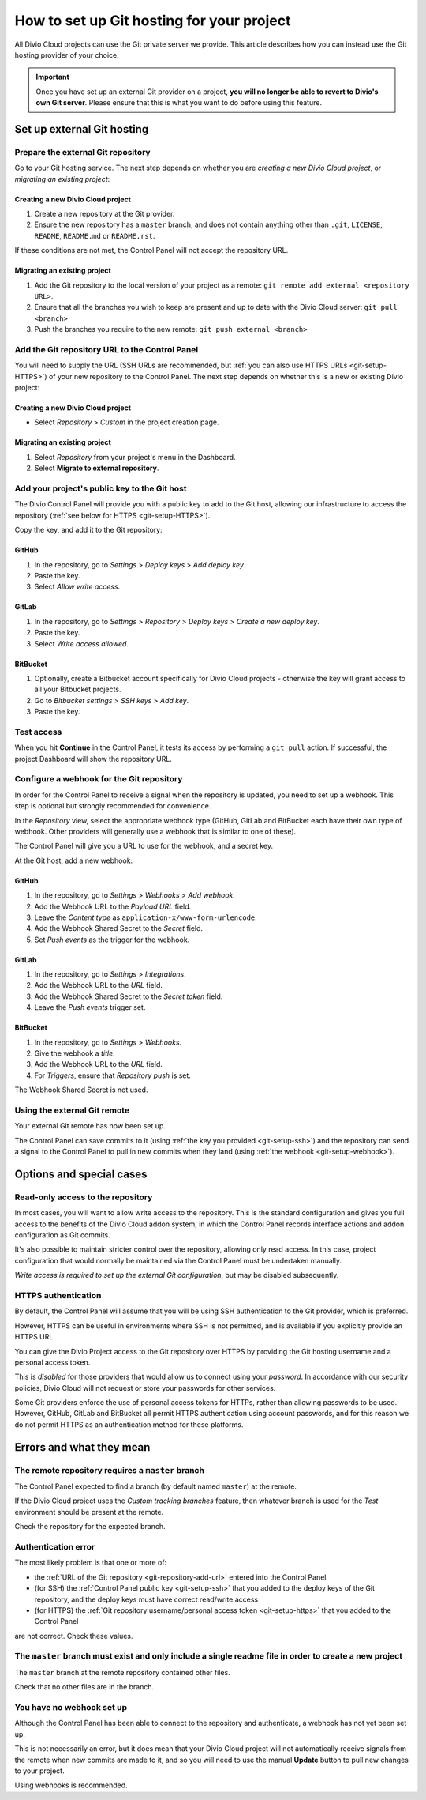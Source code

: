 .. raw:: html

    <style>
        .row {clear: both}

        @media only screen and (min-width: 1000px),
               only screen and (min-width: 500px) and (max-width: 768px){

            .column {
                padding-left: 5px;
                padding-right: 5px;
                float: left;
            }

            .column2  {
                width: 50%;
            }
            .column3  {
                width: 33%;
            }
        }

        .main-visual {
            margin-bottom: 0 !important;
        }
        h2 {border-top: 1px solid #e1e4e5; padding-top: 1em}
    </style>


.. |github| image:: /images/github.png
   :alt: 'GitHub'
   :width: 28

.. |gitlab| image:: /images/gitlab.png
   :alt: 'GitLab'
   :width: 26

.. |bitbucket| image:: /images/bitbucket.png
   :alt: 'BitBucket'
   :width: 27


.. _configure-version-control:

How to set up Git hosting for your project
=======================================================

All Divio Cloud projects can use the Git private server we provide. This article describes how you can instead use the
Git hosting provider of your choice.

..  important::

    Once you have set up an external Git provider on a project, **you will no longer be able to revert to Divio's own
    Git server**. Please ensure that this is what you want to do before using this feature.


Set up external Git hosting
---------------------------

Prepare the external Git repository
~~~~~~~~~~~~~~~~~~~~~~~~~~~~~~~~~~~

Go to your Git hosting service. The next step depends on whether you are *creating a new Divio Cloud project*, or
*migrating an existing project*:

.. rst-class:: clearfix row

.. rst-class:: column column2

Creating a new Divio Cloud project
^^^^^^^^^^^^^^^^^^^^^^^^^^^^^^^^^^

#. Create a new repository at the Git provider.
#. Ensure the new repository has a ``master`` branch, and does not contain anything other than ``.git``, ``LICENSE``,
   ``README``, ``README.md`` or ``README.rst``.

If these conditions are not met, the Control Panel will not accept the repository URL.


.. rst-class:: column column2

Migrating an existing project
^^^^^^^^^^^^^^^^^^^^^^^^^^^^^^^^^^^^^^^^^^^^^^^^^^^^^^^

#. Add the Git repository to the local version of your project as a remote: ``git remote add external <repository URL>``.
#. Ensure that all the branches you wish to keep are present and up to date with the Divio Cloud server: ``git pull <branch>``
#. Push the branches you require to the new remote: ``git push external <branch>``


.. rst-class:: clearfix row

.. _git-repository-add-url:

Add the Git repository URL to the Control Panel
~~~~~~~~~~~~~~~~~~~~~~~~~~~~~~~~~~~~~~~~~~~~~~~

You will need to supply the URL (SSH URLs are recommended, but :ref:`you can also use HTTPS URLs <git-setup-HTTPS>`) of
your new repository to the Control Panel. The next step depends on whether this is a new or existing Divio project:


.. rst-class:: clearfix row

.. rst-class:: column column2

Creating a new Divio Cloud project
^^^^^^^^^^^^^^^^^^^^^^^^^^^^^^^^^^

* Select *Repository* > *Custom* in the project creation page.


.. rst-class:: column column2

Migrating an existing project
^^^^^^^^^^^^^^^^^^^^^^^^^^^^^^^^^^^^^^^^^^^^^^^^^^^^^^^

#. Select *Repository* from your project's menu in the Dashboard.
#. Select **Migrate to external repository**.


.. rst-class:: clearfix row

.. _git-setup-ssh:

Add your project's public key to the Git host
~~~~~~~~~~~~~~~~~~~~~~~~~~~~~~~~~~~~~~~~~~~~~~~~~~~~~

The Divio Control Panel will provide you with a public key to add to the Git host, allowing our infrastructure to
access the repository (:ref:`see below for HTTPS <git-setup-HTTPS>`).

Copy the key, and add it to the Git repository:


|github| GitHub
^^^^^^^^^^^^^^^

#. In the repository, go to *Settings* > *Deploy keys* > *Add deploy key*.
#. Paste the key.
#. Select *Allow write access*.


|gitlab| GitLab
^^^^^^^^^^^^^^^^^^^^^^^^

#. In the repository, go to *Settings* > *Repository* > *Deploy keys* > *Create a new deploy key*.
#. Paste the key.
#. Select *Write access allowed*.


|bitbucket| BitBucket
^^^^^^^^^^^^^^^^^^^^^^^

#. Optionally, create a Bitbucket account specifically for Divio Cloud projects - otherwise the key will grant
   access to all your Bitbucket projects.
#. Go to *Bitbucket settings* > *SSH keys* > *Add key*.
#. Paste the key.


Test access
~~~~~~~~~~~~~~

When you hit **Continue** in the Control Panel, it tests its access by performing a ``git pull`` action. If
successful, the project Dashboard will show the repository URL.


.. _git-setup-webhook:

Configure a webhook for the Git repository
~~~~~~~~~~~~~~~~~~~~~~~~~~~~~~~~~~~~~~~~~~

In order for the Control Panel to receive a signal when the repository is updated, you need to set up a webhook. This
step is optional but strongly recommended for convenience.

In the *Repository* view, select the appropriate webhook type (GitHub, GitLab and BitBucket each have their own type of
webhook. Other providers will generally use a webhook that is similar to one of these).

The Control Panel will give you a URL to use for the webhook, and a secret key.

At the Git host, add a new webhook:


|github| GitHub
^^^^^^^^^^^^^^^

#. In the repository, go to *Settings* > *Webhooks* > *Add webhook*.
#. Add the Webhook URL to the *Payload URL* field.
#. Leave the *Content type* as ``application-x/www-form-urlencode``.
#. Add the Webhook Shared Secret to the *Secret* field.
#. Set *Push events* as the trigger for the webhook.


|gitlab| GitLab
^^^^^^^^^^^^^^^^^^^^^^^^

#. In the repository, go to *Settings* > *Integrations*.
#. Add the Webhook URL to the *URL* field.
#. Add the Webhook Shared Secret to the *Secret token* field.
#. Leave the *Push events* trigger set.


|bitbucket| BitBucket
^^^^^^^^^^^^^^^^^^^^^^^

#. In the repository, go to *Settings* > *Webhooks*.
#. Give the webhook a *title*.
#. Add the Webhook URL to the *URL* field.
#. For *Triggers*, ensure that *Repository push* is set.

The Webhook Shared Secret is not used.


Using the external Git remote
~~~~~~~~~~~~~~~~~~~~~~~~~~~~~~~~~~~~~~~~~~

Your external Git remote has now been set up.

The Control Panel can save commits to it (using :ref:`the key you provided <git-setup-ssh>`) and the repository can
send a signal to the Control Panel to pull in new commits when they land (using :ref:`the webhook <git-setup-webhook>`).


Options and special cases
-------------------------

.. _read-only-repository:

Read-only access to the repository
~~~~~~~~~~~~~~~~~~~~~~~~~~~~~~~~~~

In most cases, you will want to allow write access to the repository. This is the standard configuration and gives you
full access to the benefits of the Divio Cloud addon system, in which the Control Panel records interface actions and
addon configuration as Git commits.

It's also possible to maintain stricter control over the repository, allowing only read access. In this case, project
configuration that would normally be maintained via the Control Panel must be undertaken manually.

*Write access is required to set up the external Git configuration*, but may be disabled subsequently.


.. _git-setup-HTTPS:

HTTPS authentication
~~~~~~~~~~~~~~~~~~~~

By default, the Control Panel will assume that you will be using SSH authentication to the Git provider, which is
preferred.

However, HTTPS can be useful in environments where SSH is not permitted, and is available if you explicitly provide an
HTTPS URL.

You can give the Divio Project access to the Git repository over HTTPS by providing the Git hosting username and a
personal access token.

This is *disabled* for those providers that would allow us to connect using your *password*. In accordance with our
security policies, Divio Cloud will not request or store your passwords for other services.

Some Git providers enforce the use of personal access tokens for HTTPs, rather than allowing passwords to be used.
However, GitHub, GitLab and BitBucket all permit HTTPS authentication using account passwords, and for this reason we
do not permit HTTPS as an authentication method for these platforms.


Errors and what they mean
-------------------------

The remote repository requires a ``master`` branch
~~~~~~~~~~~~~~~~~~~~~~~~~~~~~~~~~~~~~~~~~~~~~~~~~~

The Control Panel expected to find a branch (by default named ``master``) at the remote.

If the Divio Cloud project uses the *Custom tracking branches* feature, then whatever branch is used for the *Test*
environment should be present at the remote.

Check the repository for the expected branch.


Authentication error
~~~~~~~~~~~~~~~~~~~~

The most likely problem is that one or more of:

* the :ref:`URL of the Git repository <git-repository-add-url>` entered into the Control Panel
* (for SSH) the :ref:`Control Panel public key <git-setup-ssh>` that you added to the deploy keys of the Git repository, and the deploy keys must have correct read/write access
* (for HTTPS) the :ref:`Git repository username/personal access token <git-setup-https>` that you added to the Control
  Panel

are not correct. Check these values.


The ``master`` branch must exist and only include a single readme file in order to create a new project
~~~~~~~~~~~~~~~~~~~~~~~~~~~~~~~~~~~~~~~~~~~~~~~~~~~~~~~~~~~~~~~~~~~~~~~~~~~~~~~~~~~~~~~~~~~~~~~~~~~~~~~

The ``master`` branch at the remote repository contained other files.

Check that no other files are in the branch.


You have no webhook set up
~~~~~~~~~~~~~~~~~~~~~~~~~~

Although the Control Panel has been able to connect to the repository and authenticate, a webhook has not yet been set
up.

This is not necessarily an error, but it does mean that your Divio Cloud project will not automatically receive signals
from the remote when new commits are made to it, and so you will need to use the manual **Update** button to pull new
changes to your project.

Using webhooks is recommended.
